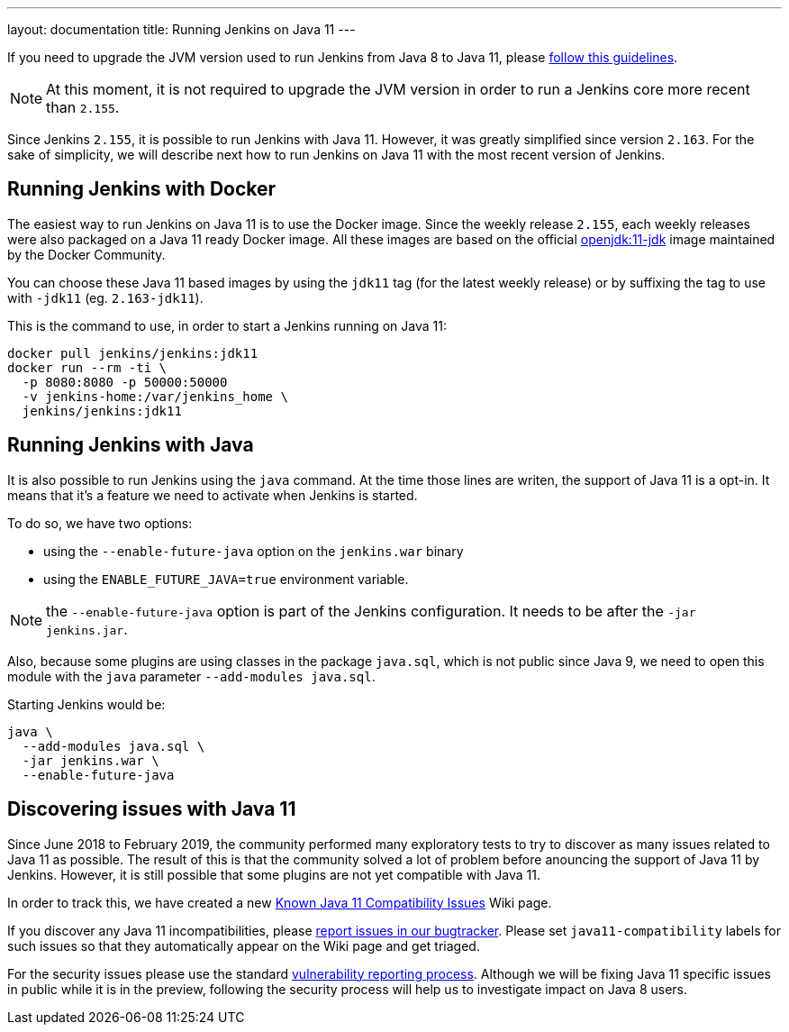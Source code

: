 ---
layout: documentation
title: Running Jenkins on Java 11
---

If you need to upgrade the JVM version used to run Jenkins from Java 8 to Java 11, please link:/doc/administration/requirements/upgrade-java-guidelines[follow this guidelines].

NOTE: At this moment, it is not required to upgrade the JVM version in order to run a Jenkins core more recent than `2.155`.

Since Jenkins `2.155`, it is possible to run Jenkins with Java 11.
However, it was greatly simplified since version `2.163`. 
For the sake of simplicity, we will describe next how to run Jenkins on Java 11 with the most recent version of Jenkins.

== Running Jenkins with Docker

The easiest way to run Jenkins on Java 11 is to use the Docker image.
Since the weekly release `2.155`, each weekly releases were also packaged on a Java 11 ready Docker image.
All these images are based on the official link:https://hub.docker.com/r/_/openjdk/[openjdk:11-jdk] image maintained by the Docker Community.

You can choose these Java 11 based images by using the `jdk11` tag (for the latest weekly release) or by suffixing the tag to use with `-jdk11` (eg. `2.163-jdk11`).

This is the command to use, in order to start a Jenkins running on Java 11: 

[source, shell]
----
docker pull jenkins/jenkins:jdk11
docker run --rm -ti \
  -p 8080:8080 -p 50000:50000
  -v jenkins-home:/var/jenkins_home \
  jenkins/jenkins:jdk11
----

== Running Jenkins with Java

It is also possible to run Jenkins using the `java` command.
At the time those lines are writen, the support of Java 11 is a opt-in.
It means that it's a feature we need to activate when Jenkins is started.

To do so, we have two options:

* using the `--enable-future-java` option on the `jenkins.war` binary
* using the `ENABLE_FUTURE_JAVA=true` environment variable.

NOTE: the `--enable-future-java` option is part of the Jenkins configuration. 
It needs to be after the `-jar jenkins.jar`.

Also, because some plugins are using classes in the package `java.sql`, which is not public since Java 9, we need to open this module with the `java` parameter `--add-modules java.sql`.

Starting Jenkins would be:

[source, shell]
----
java \
  --add-modules java.sql \
  -jar jenkins.war \
  --enable-future-java
----

== Discovering issues with Java 11

Since June 2018 to February 2019, the community performed many exploratory tests to try to discover as many issues related to Java 11 as possible.
The result of this is that the community solved a lot of problem before anouncing the support of Java 11 by Jenkins.
However, it is still possible that some plugins are not yet compatible with Java 11.

In order to track this, we have created a new link:https://wiki.jenkins.io/display/JENKINS/Known+Java+11+Compatibility+issues[Known Java 11 Compatibility Issues] Wiki page.

If you discover any Java 11 incompatibilities, please link:https://wiki.jenkins.io/display/JENKINS/How+to+report+an+issue[report issues in our bugtracker].
Please set `java11-compatibility` labels for such issues so that they automatically appear on the Wiki page and get triaged.

For the security issues please use the standard link:https://jenkins.io/security/#reporting-vulnerabilities[vulnerability reporting process].
Although we will be fixing Java 11 specific issues in public while it is in the preview, following the security process will help us to investigate impact on Java 8 users.

